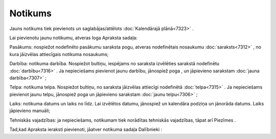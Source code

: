 .. 7308 Notikums************ 
Jauns notikums tiek pievienots un saglabājas/attēlots
:doc:`Kalendārajā plānā<7323>` .

Lai pievienotu jaunu notikumu, atveras loga Apraksta sadaļa:

|images_ozols/26168.jpg|



Pasākums: nospiežot nodefinēto pasākumu saraksta pogu, atveras
nodefinētais nosaukumu :doc:`saraksts<7312>` , no kura jāizvēlas
attiecīgais notikuma nosaukums;

Darbība: notikuma darbība. Nospiežot bultiņu, iespējams no saraksta
izvēlēties sarakstā nodefinētu :doc:`darbību<7316>` . Ja nepieciešams
pievienot jaunu darbību, jānospiež poga |images_ozols/26169.jpg| , un
jāpievieno sarakstam :doc:`jauna darbība<7307>` ;

Telpa: notikuma telpa. Nospiežot bultiņu, no saraksta jāizvēlas
attiecīgi nodefinētā :doc:`telpa<7315>` . Ja nepieciešams pievienot
jaunu telpu, jānospiež poga |images_ozols/26169.jpg| un jāpievieno
sarakstam :doc:`jaunu telpu<7306>` ;

Laiks: notikuma datums un laiks no līdz. Lai izvēlētos datumu,
jānospiež un kalendāra podziņa |images_ozols/25560.png| un jānorāda
datums. Laiks jāpievieno manuāli;

Tehniskās vajadzības: ja nepieciešams, notikumam tiek norādītas
tehniskās vajadzības, tāpat arī Piezīmes .

Tad,kad Apraksta ieraksti pievienoti, jāatver notikuma sadaļa
Dalībnieki |images_ozols/26164.jpg| :





.. |images_ozols/26168.jpg| image:: images_ozols/26168.jpg
       :scale: 100%

.. |images_ozols/26169.jpg| image:: images_ozols/26169.jpg
       :scale: 100%

.. |images_ozols/26169.jpg| image:: images_ozols/26169.jpg
       :scale: 100%

.. |images_ozols/25560.png| image:: images_ozols/25560.png
       :scale: 100%

.. |images_ozols/26164.jpg| image:: images_ozols/26164.jpg
       :scale: 100%

 